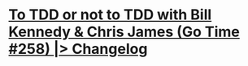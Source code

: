 * [[https://changelog.com/gotime/258][To TDD or not to TDD with Bill Kennedy & Chris James (Go Time #258) |> Changelog]]